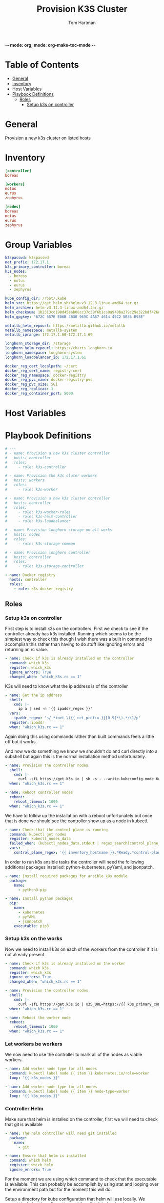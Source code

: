 -*- mode: org; mode: org-make-toc-mode -*-
#+TITLE: Provision K3S Cluster
#+AUTHOR: Tom Hartman
#+STARTUP: overview
* Table of Contents
:PROPERTIES:
:TOC:      :include all :ignore this
:END:
:CONTENTS:
- [[#general][General]]
- [[#inventory][Inventory]]
- [[#host-variables][Host Variables]]
- [[#playbook-definitions][Playbook Definitions]]
  - [[#roles][Roles]]
    - [[#setup-k3s-on-controller][Setup k3s on controller]]
:END:

* General
Provision a new k3s cluster on listed hosts

* Inventory

#+begin_src ini :tangle inventory/hosts.ini
[controller]
boreas

[workers]
notus
eurus
zephyrus

[nodes]
boreas
notus
eurus
zephyrus
#+end_src

* Group Variables
#+begin_src yaml :tangle group_vars/all
k3spasswd: k3spasswd
net_prefix: 172.17.1.
k3s_primary_controller: boreas
k3s_nodes:
  - boreas
  - notus
  - eurus
  - zephyrus

kube_config_dir: /root/.kube
helm_src: https://get.helm.sh/helm-v3.12.3-linux-amd64.tar.gz
helm_archive: helm-v3.12.3-linux-amd64.tar.gz
helm_checksum: 1b2313cd198d45eab00cc37c38f6b1ca0a948ba279c29e322bdf426d406129b5
helm_gpgkey: "672C 657B E06B 4B30 969C 4A57 4614 49C2 5E36 B98E"

metallb_helm_repourl: https://metallb.github.io/metallb
metallb_namespace: metallb-system
metallb_iprange: 172.17.1.60-172.17.1.69

longhorn_storage_dir: /storage
longhorn_helm_repourl: https://charts.longhorn.io
longhorn_namespace: longhorn-system
longhorn_loadbalancer_ip: 172.17.1.61

docker_reg_cert_localpath: ~/cert
docker_reg_cert_name: registry-cert
docker_reg_namespace: docker-registry
docker_reg_pvc_name: docker-regsitry-pvc
docker_reg_pvc_size: 5Gi
docker_reg_replicas: 1
docker_reg_container_port: 5000
#+end_src

* Host Variables

* Playbook Definitions

#+begin_src yaml :tangle provision-k3s.yml
# ---
# - name: Provision a new k3s cluster controller
#   hosts: controller
#   roles:
#     - role: k3s-controller

# - name: Provision the k3s cluter workers
#   hosts: workers
#   roles:
#     - role: k3s-worker

# - name: Provision a new k3s cluster controller
#   hosts: controller
#   roles:
#     - role: k3s-worker-roles
#     - role: k3s-helm-controller
#     - role: k3s-loadbalancer

# - name: Provision longhorn storage on all works
#   hosts: nodes
#   roles:
#     - role: k3s-storage-common

# - name: Provision longhorn controller
#   hosts: controller
#   roles:
#     - role: k3s-storage-controller

- name: Docker registry
  hosts: controller
  roles:
    - role: k3s-docker-registry
#+end_src

** Roles

*** Setup k3s on controller

First step is to install k3s on the controllers. First we check to see if the controller already has k3s installed. Running which seems to be the simplest way to check this though I wish there was a built in command to accomplish this rather than having to do stuff like ignoring errors and returning an rc value.

#+begin_src yaml :tangle roles/k3s-controller/tasks/main.yml
- name: Check if k3s is already installed on the controller
  command: which k3s
  register: which_k3s
  ignore_errors: True
  changed_when: "which_k3s.rc == 1"
#+end_src

K3s will need to know what the ip address is of the controller

#+begin_src yaml :tangle roles/k3s-controller/tasks/main.yml
- name: Get the ip address
  shell:
    cmd: |-
      ip a | sed -n '{{ ipaddr_regex }}'
  vars:
    ipaddr_regex: 's/.*inet \({{ net_prefix }}[0-9]*\).*/\1/p'
  register: ipaddr
  when: "which_k3s.rc == 1"
#+end_src

Again doing this using commands rather than built commands feels a little off but it works.

And now we do something we know we shouldn't do and curl directly into a subshell but again this is the normal installation method unfortunately.

#+begin_src yaml :tangle roles/k3s-controller/tasks/main.yml
- name: Provision the controller nodes
  shell:
    cmd: |-
      curl -sfL https://get.k3s.io | sh -s - --write-kubeconfig-mode 644 --disable servicelb --token "{{ k3spasswd }}" --node-ip "{{ ipaddr.stdout }}" --disable-cloud-controller --disable local-storage
  when: "which_k3s.rc == 1"

- name: Reboot controller nodes
  reboot:
    reboot_timeout: 1000
  when: "which_k3s.rc == 1"
#+end_src

We have to follow up the installation with a reboot unfortunately but once that is done we should see the controller show up as a node in kubectl.

#+begin_src yaml :tangle roles/k3s-controller/tasks/main.yml
- name: Check that the control plane is running
  command: kubectl get nodes
  register: kubectl_nodes_data
  failed_when: (kubectl_nodes_data.stdout | regex_search(control_plane_regex, multiline=True)) == ""
  vars:
    control_plane_regex: '{{ inventory_hostname }}.*Ready.*control-plane,master'
#+end_src

In order to run k8s ansible tasks the controller will need the following additional packages installed: python-kubernetes, pyYaml, and jsonpatch.

#+begin_src yaml :tangle roles/k3s-controller/tasks/main.yml
- name: Install required packages for ansible k8s module
  package:
    name:
      - python3-pip

- name: Install python packages
  pip:
    name:
      - kubernetes
      - pyYAML
      - jsonpatch
    executable: pip3
#+end_src

*** Setup k3s on the works
Now we need to install k3s on each of the workers from the controller if it is not already present

#+begin_src yaml :tangle roles/k3s-worker/tasks/main.yml
- name: Check if k3s is already installed on the worker
  command: which k3s
  register: which_k3s
  ignore_errors: True
  changed_when: "which_k3s.rc == 1"
#+end_src

#+begin_src yaml :tangle roles/k3s-worker/tasks/main.yml
- name: Provision the controller nodes
  shell:
    cmd: |-
      curl -sfL https://get.k3s.io | K3S_URL=https://{{ k3s_primary_controller }}:6443 K3S_TOKEN={{ k3spasswd }} sh -
  when: "which_k3s.rc == 1"

- name: Reboot the worker node
  reboot:
    reboot_timeout: 1000
  when: "which_k3s.rc == 1"
#+end_src

*** Let workers be workers

We now need to use the controller to mark all of the nodes as viable workers.

#+begin_src yaml :tangle roles/k3s-worker-roles/tasks/main.yml
- name: Add worker node type for all nodes
  command: kubectl label node {{ item }} kubernetes.io/role=worker
  loop: "{{ k3s_nodes }}"
#+end_src

#+begin_src yaml :tangle roles/k3s-worker-roles/tasks/main.yml
- name: Add worker node type for all nodes
  command: kubectl label node {{ item }} node-type=worker
  loop: "{{ k3s_nodes }}"
#+end_src

*** Controller Helm

Make sure that helm is installed on the controller, first we will need to check that git is available

#+begin_src yaml :tangle roles/k3s-helm-controller/tasks/main.yml
- name: The helm controller will need git installed
  package:
    name:
      - git

- name: Ensure that helm is installed
  command: which helm
  register: which_helm
  ignore_errors: True

#+end_src

For the moment we are using which command to check that the executable is available. This can probably be accomplish by using stat and looping over the environment path but for the moment this will do.

Setup a directory for kube configuration that helm will use locally. We export the kubectl configuration and then link it in /etc/environment.

#+begin_src yaml :tangle roles/k3s-helm-controller/tasks/main.yml
- name: Setup the kube configuration directory
  file:
    path: "{{ kube_config_dir }}"
    state: directory

- name: Grab the kubectl config
  command: k3s kubectl config view --raw
  register: kube_config

- name: Create the config file
  copy:
    content: "{{ kube_config.stdout }}"
    dest: "{{ kube_config_dir }}/config"
    mode: 600

- name: Add the kube config into the environment
  lineinfile:
    path: /etc/environment
    line: "KUBECONFIG={{ kube_config_dir }}/config"
#+end_src

Download the helm package and verify. Then move the executable into /usr/local/bin.

#+begin_src yaml :tangle roles/k3s-helm-controller/tasks/main.yml
- name: Download the helm source
  get_url:
    url: "{{ helm_src }}"
    dest: "/tmp"
    checksum: "sha256:{{ helm_checksum }}"
  when: "which_helm.rc == 1"

- name: Unarchive the helm source
  unarchive:
    src: "/tmp/{{ helm_archive }}"
    dest: "/tmp/"
    remote_src: True
  when: "which_helm.rc == 1"

- name: Move helm into usr/local/bin
  copy:
    remote_src: True
    src: /tmp/linux-amd64/helm
    dest: /usr/local/bin/
    mode: 700
  when: "which_helm.rc == 1"
#+end_src

*** Load Balancer

Add metal load balancer to the cluster.

Add the repository url

#+begin_src yaml :tangle roles/k3s-loadbalancer/tasks/main.yml
- name: Add helm metallb chart repository
  kubernetes.core.helm_repository:
    name: metallb
    repo_url: "{{ metallb_helm_repourl }}"

- name: Deploy metal loadbalancer to the cluster
  kubernetes.core.helm:
    name: metallb
    chart_ref: metallb/metallb
    release_namespace: "{{ metallb_namespace }}"
    create_namespace: True
    wait: True
#+end_src

#+begin_src yaml :tangle roles/k3s-loadbalancer/templates/metallb-ippool.yml
apiVersion: metallb.io/v1beta1
kind: IPAddressPool
metadata:
  name: default-pool
  namespace: {{ metallb_namespace }}
spec:
  addresses:
  - {{ metallb_iprange }}
#+end_src

#+begin_src yaml :tangle roles/k3s-loadbalancer/templates/metallb-l2advertisement.yml
apiVersion: metallb.io/v1beta1
kind: L2Advertisement
metadata:
  name: default
  namespace: {{ metallb_namespace }}
spec:
  ipAddressPools:
  - default-pool
#+end_src

#+begin_src yaml :tangle roles/k3s-loadbalancer/tasks/main.yml
- name: Apply metallb ip address pool configuration
  k8s:
    definition: "{{ lookup('template','templates/metallb-ippool.yml') | from_yaml }}"
#+end_src

#+begin_src yaml :tangle roles/k3s-loadbalancer/tasks/main.yml
- name: Apply metallb L2 Advertisement
  k8s:
    definition: "{{ lookup('template', 'templates/metallb-l2advertisement.yml') | from_yaml }}"
#+end_src

*** Longhorn
For all nodes in the cluster prepare the storage location and install packages that longhorn will need for provisioning storage across the nodes.

#+begin_src yaml :tangle roles/k3s-storage-common/tasks/main.yml
- name: Create the storage directory if it does not exist
  ansible.builtin.file:
    path: "{{ longhorn_storage_dir }}"
    state: directory

- name: Install common nfs prereqs on all nodes
  package:
    name:
      - nfs-common
      - open-iscsi
      - util-linux
    state: present
#+end_src

#+begin_src sh
helm install longhorn longhorn/longhorn --namespace longhorn-system --create-namespace --set defaultSettings.defaultDataPath="/storage" --set service.ui.loadBalancerIP="10.0.0.71" --set service.ui.type="LoadBalancer"
#+end_src

#+begin_src yaml :tangle roles/k3s-storage-controller/tasks/main.yml
- name: Install Longhorn IO prereqs on all nodes
  apt:
    pkg:
      - python3-pip
    state: present

- name: Install PyYAML python package
  ansible.builtin.pip:
    name: PyYAML

- name: Add longhorn repository to the controller
  kubernetes.core.helm_repository:
    name: longhorn
    repo_url: "{{ longhorn_helm_repourl }}"

- name: Install longhorn via helm
  kubernetes.core.helm:
   name: longhorn
   chart_ref: longhorn/longhorn
   release_namespace: "{{ longhorn_namespace }}"
   create_namespace: true
   set_values:
     - value: service.ui.loadBalancerIP="{{ longhorn_loadbalancer_ip }}"
       value_type: string
     - value: service.ui.type=LoadBalancer
       value_type: string
     - value: defaultSettings.defaultDataPath="{{ longhorn_storage_dir }}"
       value_type: string

#+end_src

*** Docker Registry

Create the docker registry namespace
#+begin_src yaml :tangle roles/k3s-docker-registry/tasks/main.yml
- name: Create a docker registry namespace
  kubernetes.core.k8s:
    name: "{{ docker_reg_namespace }}"
    api_version: v1
    kind: Namespace
    state: present
#+end_src

Create a persistent volume for the registry

#+begin_src yaml :tangle roles/k3s-docker-registry/templates/registry-pvc.yml
apiVersion: v1
kind: PersistentVolumeClaim
metadata:
  name: {{ docker_reg_pvc_name }}
  namespace: {{ docker_reg_namespace }}
spec:
  accessModes:
    - ReadWriteOnce
  storageClassName: longhorn
  resources:
    requests:
      storage: {{ docker_reg_pvc_size }}
#+end_src

#+begin_src yaml :tangle roles/k3s-docker-registry/tasks/main.yml
- name: Create persistent volume for the registry
  k8s:
    definition: "{{ lookup('template', 'templates/registry-pvc.yml') | from_yaml }}"
#+end_src

#+begin_src yaml :tangle roles/k3s-docker-registry/templates/cert-secrets.yml
apiVersion: v1
data:
  docker-reg-tls.crt: {{ lookup('file', '/home/thartman/certs/registry.crt') | b64encode }}
  docker-reg-tls.key: {{ lookup('file', '/home/thartman/certs/registry.key') | b64encode }}
kind: Secret
metadata:
  name: {{ docker_reg_cert_name }}
  namespace: {{ docker_reg_namespace }}
type: kubernetes.io/tls
#+end_src

#+begin_src yaml :tangle roles/k3s-docker-registry/tasks/main.yml
- name: Add secrets
  k8s:
    definition: "{{ lookup('template', 'templates/cert-secrets.yml') | from_yaml }}"
#+end_src

#+begin_src yaml :tangle roles/k3s-docker-registry/templates/registry-deployment.yml
apiVersion: apps/v1
kind: Deployment
metadata:
  labels:
    run: registry
  name: registry
  namespace: {{ docker_reg_namespace }}
spec:
  replicas: {{ docker_reg_replicas }}
  selector:
    matchLabels:
      run: registry
  template:
    metadata:
      labels:
        run: registry
    spec:
      nodeSelector:
        node-type: worker
      containers:
      - name: registry
        image: registry:2
        ports:
        - containerPort: {{ docker_reg_container_port }}
        env:
        - name: REGISTRY_HTTP_TLS_CERTIFICATE
          value: "/certs/tls.crt"
        - name: REGISTRY_HTTP_TLS_KEY
          value: "/certs/tls.key"
        volumeMounts:
        - name: registry-certs
          mountPath: "/certs"
          readOnly: true
        - name: registry-data
          mountPath: /var/lib/registry
          subPath: registry
      volumes:
      - name: registry-certs
        secret:
          secretName: registry-cert
      - name: registry-data
        persistentVolumeClaim:
          claimName: registry
#+end_src
